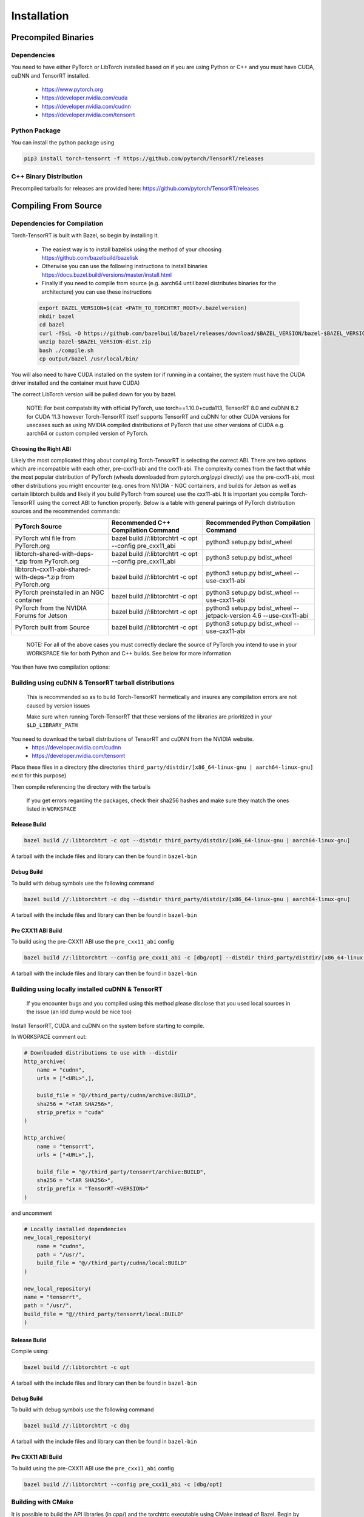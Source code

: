 .. _installation:

Installation
=============

Precompiled Binaries
*********************

Dependencies
---------------

You need to have either PyTorch or LibTorch installed based on if you are using Python or C++
and you must have CUDA, cuDNN and TensorRT installed.

    * https://www.pytorch.org
    * https://developer.nvidia.com/cuda
    * https://developer.nvidia.com/cudnn
    * https://developer.nvidia.com/tensorrt


Python Package
---------------

You can install the python package using

.. code-block:: sh

    pip3 install torch-tensorrt -f https://github.com/pytorch/TensorRT/releases

.. _bin-dist:

C++ Binary Distribution
------------------------

Precompiled tarballs for releases are provided here: https://github.com/pytorch/TensorRT/releases

.. _compile-from-source:

Compiling From Source
******************************************

.. _installing-deps:

Dependencies for Compilation
-------------------------------

Torch-TensorRT is built with Bazel, so begin by installing it.

    * The easiest way is to install bazelisk using the method of your choosing https://github.com/bazelbuild/bazelisk
    * Otherwise you can use the following instructions to install binaries https://docs.bazel.build/versions/master/install.html
    * Finally if you need to compile from source (e.g. aarch64 until bazel distributes binaries for the architecture) you can use these instructions

    .. code-block:: shell

        export BAZEL_VERSION=$(cat <PATH_TO_TORCHTRT_ROOT>/.bazelversion)
        mkdir bazel
        cd bazel
        curl -fSsL -O https://github.com/bazelbuild/bazel/releases/download/$BAZEL_VERSION/bazel-$BAZEL_VERSION-dist.zip
        unzip bazel-$BAZEL_VERSION-dist.zip
        bash ./compile.sh
        cp output/bazel /usr/local/bin/


You will also need to have CUDA installed on the system (or if running in a container, the system must have
the CUDA driver installed and the container must have CUDA)

The correct LibTorch version will be pulled down for you by bazel.

    NOTE: For best compatability with official PyTorch, use torch==1.10.0+cuda113, TensorRT 8.0 and cuDNN 8.2 for CUDA 11.3 however Torch-TensorRT itself supports
    TensorRT and cuDNN for other CUDA versions for usecases such as using NVIDIA compiled distributions of PyTorch that use other versions of CUDA
    e.g. aarch64 or custom compiled version of PyTorch.

.. _abis:

Choosing the Right ABI
^^^^^^^^^^^^^^^^^^^^^^^^

Likely the most complicated thing about compiling Torch-TensorRT is selecting the correct ABI. There are two options
which are incompatible with each other, pre-cxx11-abi and the cxx11-abi. The complexity comes from the fact that while
the most popular distribution of PyTorch (wheels downloaded from pytorch.org/pypi directly) use the pre-cxx11-abi, most
other distributions you might encounter (e.g. ones from NVIDIA - NGC containers, and builds for Jetson as well as certain
libtorch builds and likely if you build PyTorch from source) use the cxx11-abi. It is important you compile Torch-TensorRT
using the correct ABI to function properly. Below is a table with general pairings of PyTorch distribution sources and the
recommended commands:

+-------------------------------------------------------------+----------------------------------------------------------+--------------------------------------------------------------------+
| PyTorch Source                                              | Recommended C++ Compilation Command                      | Recommended Python Compilation Command                             |
+=============================================================+==========================================================+====================================================================+
| PyTorch whl file from PyTorch.org                           | bazel build //:libtorchtrt -c opt --config pre_cxx11_abi | python3 setup.py bdist_wheel                                       |
+-------------------------------------------------------------+----------------------------------------------------------+--------------------------------------------------------------------+
| libtorch-shared-with-deps-*.zip from PyTorch.org            | bazel build //:libtorchtrt -c opt --config pre_cxx11_abi | python3 setup.py bdist_wheel                                       |
+-------------------------------------------------------------+----------------------------------------------------------+--------------------------------------------------------------------+
| libtorch-cxx11-abi-shared-with-deps-*.zip from PyTorch.org  | bazel build //:libtorchtrt -c opt                        | python3 setup.py bdist_wheel --use-cxx11-abi                       |
+-------------------------------------------------------------+----------------------------------------------------------+--------------------------------------------------------------------+
| PyTorch preinstalled in an NGC container                    | bazel build //:libtorchtrt -c opt                        | python3 setup.py bdist_wheel --use-cxx11-abi                       |
+-------------------------------------------------------------+----------------------------------------------------------+--------------------------------------------------------------------+
| PyTorch from the NVIDIA Forums for Jetson                   | bazel build //:libtorchtrt -c opt                        | python3 setup.py bdist_wheel --jetpack-version 4.6 --use-cxx11-abi |
+-------------------------------------------------------------+----------------------------------------------------------+--------------------------------------------------------------------+
| PyTorch built from Source                                   | bazel build //:libtorchtrt -c opt                        | python3 setup.py bdist_wheel --use-cxx11-abi                       |
+-------------------------------------------------------------+----------------------------------------------------------+--------------------------------------------------------------------+

    NOTE: For all of the above cases you must correctly declare the source of PyTorch you intend to use in your WORKSPACE file for both Python and C++ builds. See below for more information

You then have two compilation options:

.. _build-from-archive:

**Building using cuDNN & TensorRT tarball distributions**
--------------------------------------------------------------

    This is recommended so as to build Torch-TensorRT hermetically and insures any compilation errors are not caused by version issues

    Make sure when running Torch-TensorRT that these versions of the libraries are prioritized in your ``$LD_LIBRARY_PATH``

You need to download the tarball distributions of TensorRT and cuDNN from the NVIDIA website.
    * https://developer.nvidia.com/cudnn
    * https://developer.nvidia.com/tensorrt

Place these files in a directory (the directories ``third_party/distdir/[x86_64-linux-gnu | aarch64-linux-gnu]`` exist for this purpose)

Then compile referencing the directory with the tarballs

    If you get errors regarding the packages, check their sha256 hashes and make sure they match the ones listed in ``WORKSPACE``

Release Build
^^^^^^^^^^^^^^^^^^^^^^^^

.. code-block:: shell

    bazel build //:libtorchtrt -c opt --distdir third_party/distdir/[x86_64-linux-gnu | aarch64-linux-gnu]

A tarball with the include files and library can then be found in ``bazel-bin``

.. _build-from-archive-debug:

Debug Build
^^^^^^^^^^^^^^^^^^^^^^^^

To build with debug symbols use the following command

.. code-block:: shell

    bazel build //:libtorchtrt -c dbg --distdir third_party/distdir/[x86_64-linux-gnu | aarch64-linux-gnu]

A tarball with the include files and library can then be found in ``bazel-bin``

Pre CXX11 ABI Build
^^^^^^^^^^^^^^^^^^^^^^^^

To build using the pre-CXX11 ABI use the ``pre_cxx11_abi`` config

.. code-block:: shell

    bazel build //:libtorchtrt --config pre_cxx11_abi -c [dbg/opt] --distdir third_party/distdir/[x86_64-linux-gnu | aarch64-linux-gnu]

A tarball with the include files and library can then be found in ``bazel-bin``

.. _build-from-local:

**Building using locally installed cuDNN & TensorRT**
--------------------------------------------------------------

    If you encounter bugs and you compiled using this method please disclose that you used local sources in the issue (an ldd dump would be nice too)

Install TensorRT, CUDA and cuDNN on the system before starting to compile.

In WORKSPACE comment out:

.. code-block:: python

    # Downloaded distributions to use with --distdir
    http_archive(
        name = "cudnn",
        urls = ["<URL>",],

        build_file = "@//third_party/cudnn/archive:BUILD",
        sha256 = "<TAR SHA256>",
        strip_prefix = "cuda"
    )

    http_archive(
        name = "tensorrt",
        urls = ["<URL>",],

        build_file = "@//third_party/tensorrt/archive:BUILD",
        sha256 = "<TAR SHA256>",
        strip_prefix = "TensorRT-<VERSION>"
    )

and uncomment

.. code-block:: python

    # Locally installed dependencies
    new_local_repository(
        name = "cudnn",
        path = "/usr/",
        build_file = "@//third_party/cudnn/local:BUILD"
    )

    new_local_repository(
    name = "tensorrt",
    path = "/usr/",
    build_file = "@//third_party/tensorrt/local:BUILD"
    )

Release Build
^^^^^^^^^^^^^^^^^^^^^^^^

Compile using:

.. code-block:: shell

    bazel build //:libtorchtrt -c opt

A tarball with the include files and library can then be found in ``bazel-bin``

.. _build-from-local-debug:

Debug Build
^^^^^^^^^^^^

To build with debug symbols use the following command

.. code-block:: shell

    bazel build //:libtorchtrt -c dbg


A tarball with the include files and library can then be found in ``bazel-bin``

Pre CXX11 ABI Build
^^^^^^^^^^^^^^^^^^^^^^^^

To build using the pre-CXX11 ABI use the ``pre_cxx11_abi`` config

.. code-block:: shell

    bazel build //:libtorchtrt --config pre_cxx11_abi -c [dbg/opt]

**Building with CMake**
-----------------------

It is possible to build the API libraries (in cpp/) and the torchtrtc executable using CMake instead of Bazel.
Begin by installing CMake.

    * Latest releases of CMake and instructions on how to install are available for different platforms 
      [on their website](https://cmake.org/download/).

A few useful CMake options include:

    * CMake finders for TensorRT and cuDNN are provided in `cmake/Modules`. In order for CMake to use them, pass
      `-DCMAKE_MODULE_PATH=cmake/Modules` when configuring the project with CMake.
    * Libtorch provides its own CMake finder. In case CMake doesn't find it, pass the path to your install of 
      libtorch with `-DTorch_DIR=<path to libtorch>/share/cmake/Torch`
    * If TensorRT is not found with the provided cmake finder, specify `-DTensorRT_ROOT=<path to TensorRT>`
    * Finally, configure and build the project in a build directory of your choice with the following command
      from the root of Torch-TensorRT project:

    .. code-block:: shell

        cmake -S. -B<build directory> \
            [-DCMAKE_MODULE_PATH=cmake/Module] \
            [-DTorch_DIR=<path to libtorch>/share/cmake/Torch] \
            [-DTensorRT_ROOT=<path to TensorRT>] \
            [-DCMAKE_BUILD_TYPE=Debug|Release]
        cmake --build <build directory>

**Building the Python package**
--------------------------------

Begin by installing ``ninja``

You can build the Python package using ``setup.py`` (this will also build the correct version of ``libtorchtrt.so``)

.. code-block:: shell

    python3 setup.py [install/bdist_wheel]

Debug Build
^^^^^^^^^^^^

.. code-block:: shell

    python3 setup.py develop [--user]

This also compiles a debug build of ``libtorchtrt.so``

**Building Natively on aarch64 (Jetson)**
-------------------------------------------

Prerequisites
^^^^^^^^^^^^^^

Install or compile a build of PyTorch/LibTorch for aarch64

NVIDIA hosts builds the latest release branch for Jetson here:

    https://forums.developer.nvidia.com/t/pytorch-for-jetson-version-1-10-now-available/72048


Enviorment Setup
^^^^^^^^^^^^^^^^^

To build natively on aarch64-linux-gnu platform, configure the ``WORKSPACE`` with local available dependencies.

1. Disable the rules with ``http_archive`` for x86_64 by commenting the following rules:

.. code-block:: shell

    #http_archive(
    #    name = "libtorch",
    #    build_file = "@//third_party/libtorch:BUILD",
    #    strip_prefix = "libtorch",
    #    urls = ["https://download.pytorch.org/libtorch/cu102/libtorch-cxx11-abi-shared-with-deps-1.5.1.zip"],
    #    sha256 = "cf0691493d05062fe3239cf76773bae4c5124f4b039050dbdd291c652af3ab2a"
    #)

    #http_archive(
    #    name = "libtorch_pre_cxx11_abi",
    #    build_file = "@//third_party/libtorch:BUILD",
    #    strip_prefix = "libtorch",
    #    sha256 = "818977576572eadaf62c80434a25afe44dbaa32ebda3a0919e389dcbe74f8656",
    #    urls = ["https://download.pytorch.org/libtorch/cu102/libtorch-shared-with-deps-1.5.1.zip"],
    #)

    # Download these tarballs manually from the NVIDIA website
    # Either place them in the distdir directory in third_party and use the --distdir flag
    # or modify the urls to "file:///<PATH TO TARBALL>/<TARBALL NAME>.tar.gz

    #http_archive(
    #    name = "cudnn",
    #    urls = ["https://developer.nvidia.com/compute/machine-learning/cudnn/secure/8.0.1.13/10.2_20200626/cudnn-10.2-linux-x64-v8.0.1.13.tgz"],
    #    build_file = "@//third_party/cudnn/archive:BUILD",
    #    sha256 = "0c106ec84f199a0fbcf1199010166986da732f9b0907768c9ac5ea5b120772db",
    #    strip_prefix = "cuda"
    #)

    #http_archive(
    #    name = "tensorrt",
    #    urls = ["https://developer.nvidia.com/compute/machine-learning/tensorrt/secure/7.1/tars/TensorRT-7.1.3.4.Ubuntu-18.04.x86_64-gnu.cuda-10.2.cudnn8.0.tar.gz"],
    #    build_file = "@//third_party/tensorrt/archive:BUILD",
    #    sha256 = "9205bed204e2ae7aafd2e01cce0f21309e281e18d5bfd7172ef8541771539d41",
    #    strip_prefix = "TensorRT-7.1.3.4"
    #)

    NOTE: You may also need to configure the CUDA version to 10.2 by setting the path for the cuda new_local_repository


2. Configure the correct paths to directory roots containing local dependencies in the ``new_local_repository`` rules:

    NOTE: If you installed PyTorch using a pip package, the correct path is the path to the root of the python torch package.
    In the case that you installed with ``sudo pip install`` this will be ``/usr/local/lib/python3.6/dist-packages/torch``.
    In the case you installed with ``pip install --user`` this will be ``$HOME/.local/lib/python3.6/site-packages/torch``.

In the case you are using NVIDIA compiled pip packages, set the path for both libtorch sources to the same path. This is because unlike
PyTorch on x86_64, NVIDIA aarch64 PyTorch uses the CXX11-ABI. If you compiled for source using the pre_cxx11_abi and only would like to
use that library, set the paths to the same path but when you compile make sure to add the flag ``--config=pre_cxx11_abi``

.. code-block:: shell

    new_local_repository(
        name = "libtorch",
        path = "/usr/local/lib/python3.6/dist-packages/torch",
        build_file = "third_party/libtorch/BUILD"
    )

    new_local_repository(
        name = "libtorch_pre_cxx11_abi",
        path = "/usr/local/lib/python3.6/dist-packages/torch",
        build_file = "third_party/libtorch/BUILD"
    )

    new_local_repository(
        name = "cudnn",
        path = "/usr/",
        build_file = "@//third_party/cudnn/local:BUILD"
    )

    new_local_repository(
        name = "tensorrt",
        path = "/usr/",
        build_file = "@//third_party/tensorrt/local:BUILD"
    )

Compile C++ Library and Compiler CLI
^^^^^^^^^^^^^^^^^^^^^^^^^^^^^^^^^^^^^

    NOTE: Due to shifting dependency locations between Jetpack 4.5 and 4.6 there is a now a flag to inform bazel of the Jetpack version

    .. code-block:: shell

        --platforms //toolchains:jetpack_4.x


Compile Torch-TensorRT library using bazel command:

.. code-block:: shell

   bazel build //:libtorchtrt --platforms //toolchains:jetpack_4.6

Compile Python API
^^^^^^^^^^^^^^^^^^^^

    NOTE: Due to shifting dependencies locations between Jetpack 4.5 and Jetpack 4.6 there is now a flag for ``setup.py`` which sets the jetpack version (default: 4.6)

Compile the Python API using the following command from the ``//py`` directory:

.. code-block:: shell

    python3 setup.py install --use-cxx11-abi

If you have a build of PyTorch that uses Pre-CXX11 ABI drop the ``--use-cxx11-abi`` flag

If you are building for Jetpack 4.5 add the ``--jetpack-version 4.5`` flag
